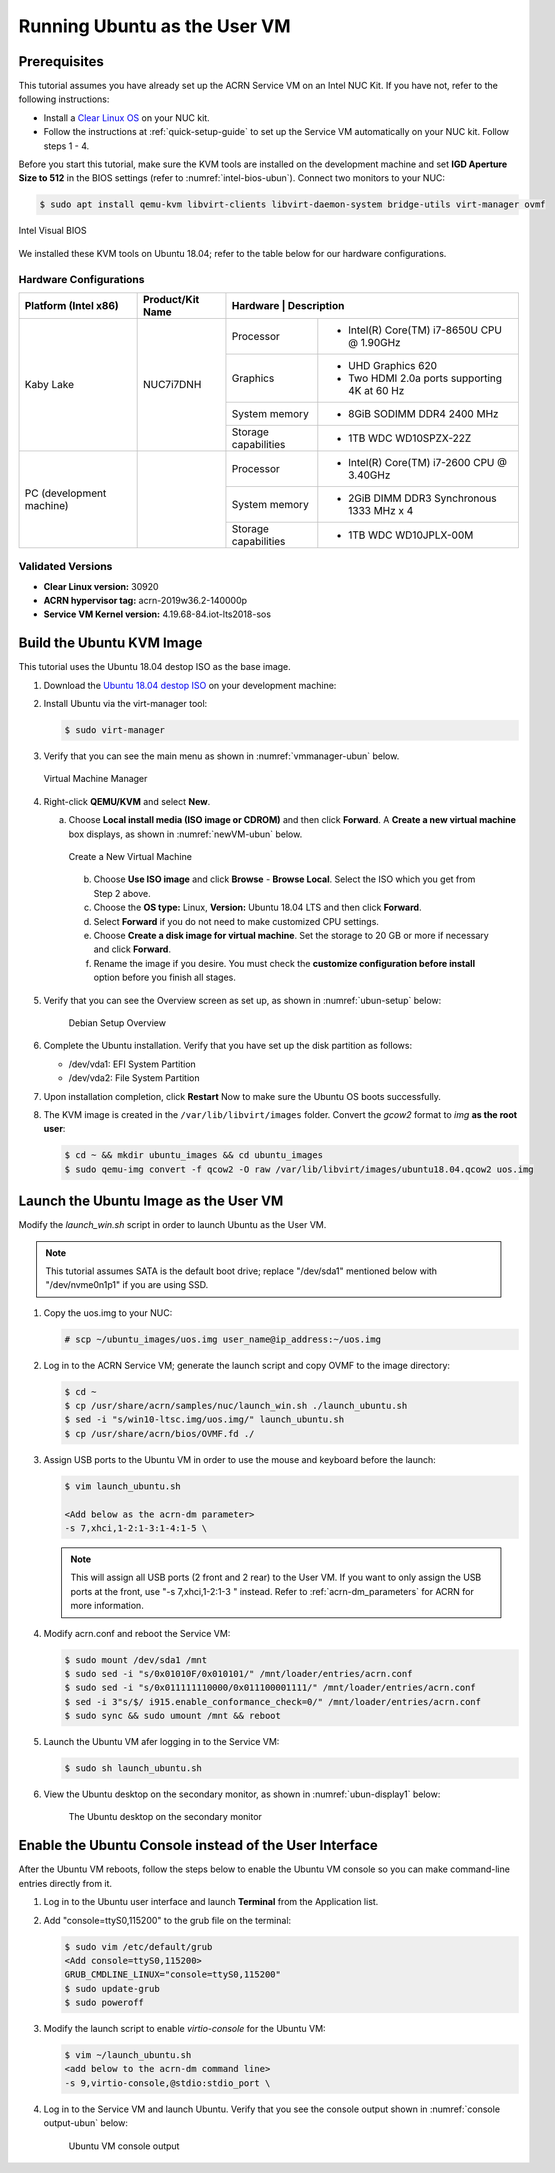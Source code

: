 .. _running_ubun_as_user_vm:

Running Ubuntu as the User VM
#############################

Prerequisites
*************

This tutorial assumes you have already set up the ACRN Service VM on an
Intel NUC Kit. If you have not, refer to the following instructions:

- Install a `Clear Linux OS <https://docs.01.org/clearlinux/latest/get-started/bare-metal-install-server.html>`_ on your NUC kit.
- Follow the instructions at :ref:`quick-setup-guide` to set up the Service VM automatically on your NUC kit. Follow steps 1 - 4.

Before you start this tutorial, make sure the KVM tools are installed on the
development machine and set **IGD Aperture Size to 512** in the BIOS
settings (refer to :numref:`intel-bios-ubun`). Connect two monitors to your
NUC:

.. code-block:: none

   $ sudo apt install qemu-kvm libvirt-clients libvirt-daemon-system bridge-utils virt-manager ovmf

.. figure:: images/ubuntu-uservm-0.png
   :align: center
   :name: intel-bios-ubun

   Intel Visual BIOS

We installed these KVM tools on Ubuntu 18.04; refer to the table below for our hardware configurations.

Hardware Configurations
=======================

+--------------------------+----------------------+---------------------------------------------------------------------+
|   Platform (Intel x86)   |   Product/Kit Name   |     Hardware         |   Description                                |
+==========================+======================+======================+=====================================+========+
|       Kaby Lake          |      NUC7i7DNH       |     Processor        | - Intel(R) Core(TM) i7-8650U CPU @ 1.90GHz   |
|                          |                      +----------------------+----------------------------------------------+
|                          |                      |      Graphics        | - UHD Graphics 620                           |
|                          |                      |                      | - Two HDMI 2.0a ports supporting 4K at 60 Hz |
|                          |                      +----------------------+----------------------------------------------+
|                          |                      |    System memory     | - 8GiB SODIMM DDR4 2400 MHz                  |
|                          |                      +----------------------+----------------------------------------------+
|                          |                      | Storage capabilities | - 1TB WDC WD10SPZX-22Z                       |
+--------------------------+----------------------+----------------------+----------------------------------------------+
| PC (development machine) |                      |     Processor        | - Intel(R) Core(TM) i7-2600 CPU @ 3.40GHz    |
|                          |                      +----------------------+----------------------------------------------+
|                          |                      |    System memory     | - 2GiB DIMM DDR3 Synchronous 1333 MHz x 4    |
|                          |                      +----------------------+----------------------------------------------+
|                          |                      | Storage capabilities | - 1TB WDC WD10JPLX-00M                       |
+--------------------------+----------------------+----------------------+----------------------------------------------+



Validated Versions
==================

-  **Clear Linux version:** 30920
-  **ACRN hypervisor tag:** acrn-2019w36.2-140000p
-  **Service VM Kernel version:** 4.19.68-84.iot-lts2018-sos

Build the Ubuntu KVM Image
**************************

This tutorial uses the Ubuntu 18.04 destop ISO as the base image.

#. Download the `Ubuntu 18.04 destop ISO <http://releases.ubuntu.com/18.04.3/ubuntu-18.04.3-desktop-amd64.iso?_ga=2.160010942.221344839.1566963570-491064742.1554370503>`_ on your development machine:

#. Install Ubuntu via the virt-manager tool:

   .. code-block:: none

      $ sudo virt-manager

#. Verify that you can see the main menu as shown in :numref:`vmmanager-ubun` below.

   .. figure:: images/ubuntu-uservm-1.png
      :align: center
      :name: vmmanager-ubun

      Virtual Machine Manager

#. Right-click **QEMU/KVM** and select **New**.

   a. Choose **Local install media (ISO image or CDROM)** and then click **Forward**. A **Create a new virtual machine** box displays, as shown in :numref:`newVM-ubun` below.

      .. figure:: images/ubuntu-uservm-2.png
         :align: center
         :name: newVM-ubun

         Create a New Virtual Machine

    b. Choose **Use ISO image** and click **Browse** - **Browse Local**. Select the ISO which you get from Step 2 above.

    c. Choose the **OS type:** Linux, **Version:** Ubuntu 18.04 LTS and then click **Forward**.

    d. Select **Forward** if you do not need to make customized CPU settings.

    e. Choose **Create a disk image for virtual machine**. Set the storage to 20 GB or more if necessary and click **Forward**.

    f. Rename the image if you desire. You must check the **customize configuration before install** option before you finish all stages.

#. Verify that you can see the Overview screen as set up, as shown in :numref:`ubun-setup` below:

    .. figure:: images/ubuntu-uservm-3.png
       :align: center
       :name: ubun-setup

       Debian Setup Overview

#. Complete the Ubuntu installation. Verify that you have set up the disk partition as follows:

   - /dev/vda1: EFI System Partition
   - /dev/vda2: File System Partition

#. Upon installation completion, click **Restart** Now to make sure the Ubuntu OS boots successfully.

#. The KVM image is created in the ``/var/lib/libvirt/images`` folder. Convert the `gcow2` format to `img` **as the root user**:

   .. code-block:: none

      $ cd ~ && mkdir ubuntu_images && cd ubuntu_images
      $ sudo qemu-img convert -f qcow2 -O raw /var/lib/libvirt/images/ubuntu18.04.qcow2 uos.img

Launch the Ubuntu Image as the User VM
**************************************

Modify the `launch_win.sh` script in order to launch Ubuntu as the User VM.

.. note:: This tutorial assumes SATA is the default boot drive; replace "/dev/sda1" mentioned below with "/dev/nvme0n1p1" if you are using SSD.

1. Copy the uos.img to your NUC:

   .. code-block:: none

      # scp ~/ubuntu_images/uos.img user_name@ip_address:~/uos.img

#. Log in to the ACRN Service VM; generate the launch script and copy OVMF to the image directory:

   .. code-block:: none

      $ cd ~
      $ cp /usr/share/acrn/samples/nuc/launch_win.sh ./launch_ubuntu.sh
      $ sed -i "s/win10-ltsc.img/uos.img/" launch_ubuntu.sh
      $ cp /usr/share/acrn/bios/OVMF.fd ./

#. Assign USB ports to the Ubuntu VM in order to use the mouse and keyboard before the launch:

   .. code-block:: none

      $ vim launch_ubuntu.sh

      <Add below as the acrn-dm parameter>
      -s 7,xhci,1-2:1-3:1-4:1-5 \

   .. note:: This will assign all USB ports (2 front and 2 rear) to the User VM. If you want to only assign the USB ports at the front, use "-s 7,xhci,1-2:1-3 \" instead. Refer to :ref:`acrn-dm_parameters` for ACRN for more information.

#. Modify acrn.conf and reboot the Service VM:

   .. code-block:: none

      $ sudo mount /dev/sda1 /mnt
      $ sudo sed -i "s/0x01010F/0x010101/" /mnt/loader/entries/acrn.conf
      $ sudo sed -i "s/0x011111110000/0x011100001111/" /mnt/loader/entries/acrn.conf
      $ sed -i 3"s/$/ i915.enable_conformance_check=0/" /mnt/loader/entries/acrn.conf
      $ sudo sync && sudo umount /mnt && reboot

#. Launch the Ubuntu VM afer logging in to the Service VM:

   .. code-block:: none

      $ sudo sh launch_ubuntu.sh

#. View the Ubuntu desktop on the secondary monitor, as shown in :numref:`ubun-display1` below:

    .. figure:: images/ubuntu-uservm-4.png
       :align: center
       :name: ubun-display1

       The Ubuntu desktop on the secondary monitor

Enable the Ubuntu Console instead of the User Interface
*******************************************************

After the Ubuntu VM reboots, follow the steps below to enable the Ubuntu VM console so you can make command-line entries directly from it.

1. Log in to the Ubuntu user interface and launch **Terminal** from the Application list.

#. Add "console=ttyS0,115200" to the grub file on the terminal:

   .. code-block:: none

      $ sudo vim /etc/default/grub
      <Add console=ttyS0,115200>
      GRUB_CMDLINE_LINUX="console=ttyS0,115200"
      $ sudo update-grub
      $ sudo poweroff

#. Modify the launch script to enable `virtio-console` for the Ubuntu VM:

   .. code-block:: none

      $ vim ~/launch_ubuntu.sh
      <add below to the acrn-dm command line>
      -s 9,virtio-console,@stdio:stdio_port \

#. Log in to the Service VM and launch Ubuntu. Verify that you see the console output shown in :numref:`console output-ubun` below:

    .. figure:: images/ubuntu-uservm-5.png
       :align: center
       :name: console output-ubun

       Ubuntu VM console output




